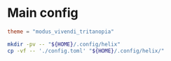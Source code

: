 * COMMENT work space
#+begin_src emacs-lisp
  (save-buffer)
  (org-babel-tangle)
  (async-shell-command "./copy.sh" "log" "err")
#+end_src

#+RESULTS:
: #<window 348 on log>

* Main config

#+begin_src conf :tangle ./config.toml
  theme = "modus_vivendi_tritanopia"
#+end_src

#+begin_src sh :shebang #!/bin/sh :results output :tangle ./copy.sh
  mkdir -pv -- "${HOME}/.config/helix"
  cp -vf -- './config.toml' "${HOME}/.config/helix/"
#+end_src
